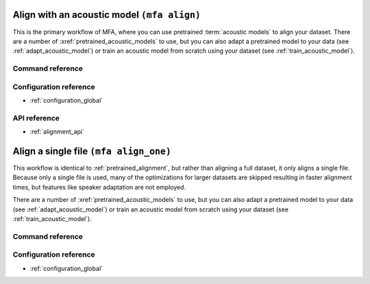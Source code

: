 
.. _pretrained_alignment:

Align with an acoustic model ``(mfa align)``
============================================

This is the primary workflow of MFA, where you can use pretrained :term:`acoustic models` to align your dataset.  There are a number of :xref:`pretrained_acoustic_models` to use, but you can also adapt a pretrained model to your data (see :ref:`adapt_acoustic_model`) or train an acoustic model from scratch using your dataset (see :ref:`train_acoustic_model`).

.. seealso::

   * :ref:`alignment_evaluation` for details on how to evaluate alignments against a gold standard.
   * :ref:`fine_tune_alignments` for implementation details on how alignments are fine tuned.
   * :ref:`phone_models` for implementation details on using phone bigram models for generating alignments.
   * :ref:`alignment_analysis` for details on the fields generated in the ``alignment_analysis.csv`` file in the output folder

Command reference
-----------------

.. click:: montreal_forced_aligner.command_line.align:align_corpus_cli
   :prog: mfa align
   :nested: full

Configuration reference
-----------------------

- :ref:`configuration_global`

API reference
-------------

- :ref:`alignment_api`

.. _align_one:

Align a single file ``(mfa align_one)``
=======================================

This workflow is identical to :ref:`pretrained_alignment`, but rather than aligning a full dataset, it only aligns a single file.
Because only a single file is used, many of the optimizations for larger datasets are skipped resulting in faster alignment times,
but features like speaker adaptation are not employed.

There are a number of :xref:`pretrained_acoustic_models` to use, but you can also adapt a pretrained model to your data (see :ref:`adapt_acoustic_model`)
or train an acoustic model from scratch using your dataset (see :ref:`train_acoustic_model`).

Command reference
-----------------

.. click:: montreal_forced_aligner.command_line.align_one:align_one_cli
   :prog: mfa align_one
   :nested: full

Configuration reference
-----------------------

- :ref:`configuration_global`
